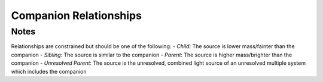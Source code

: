 Companion Relationships
=========================

.. mdinclude:: https://github.com/astrodbtoolkit/astrodb-template-db/blob/main/docs/schema/CompanionParameters.md


Notes
-----
Relationships are constrained but should be one of the following:
- *Child*: The source is lower mass/fainter than the companion
- *Sibling*: The source is similar to the companion
- *Parent*: The source is higher mass/brighter than the companion
- *Unresolved Parent*: The source is the unresolved, combined light source of an unresolved multiple system which includes the companion